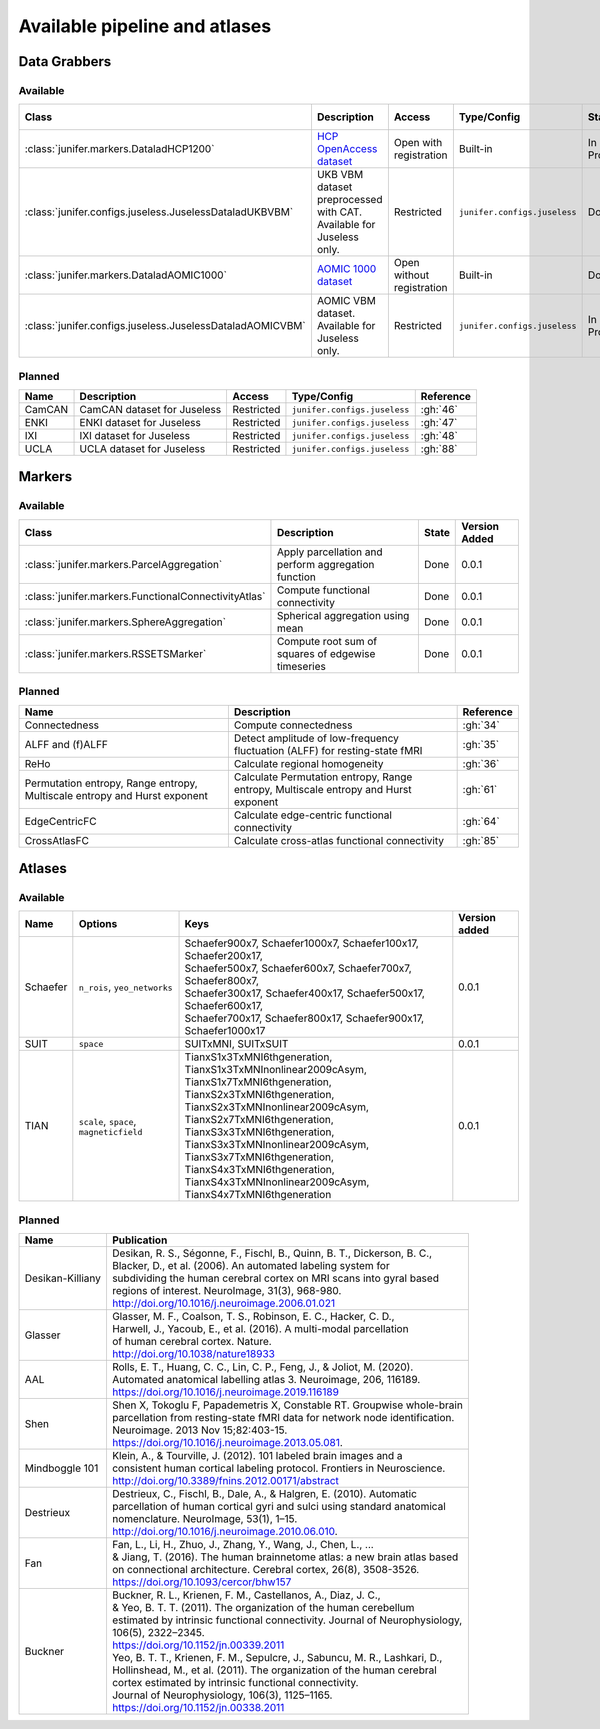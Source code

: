
Available pipeline and atlases
==============================


Data Grabbers
^^^^^^^^^^^^^

..
    Provide a list of the DataGrabbers that are implemented or planned.
    Access: Valid options are
        - Open
        - Open with registration
        - Restricted

    Type/config: this should mention weather the class is built-in in the
    core of junifer or needs to be imported from a specific configuration in
    the `junifer.configs` module.

    State: this should indicate the state of the dataset. Valid options are
    - Planned
    - In Progress
    - Done

    Version added: If the status is "Done", the Junifer version in which the
    dataset was added. Else, a link to the Github issue or pull request
    implementing the dataset. Links to github can be added by using the
    following syntax: :gh:`<issue number>`

Available
---------

.. list-table::
   :widths: auto
   :header-rows: 1

   * - Class
     - Description
     - Access
     - Type/Config
     - State
     - Version Added
   * - :class:`junifer.markers.DataladHCP1200`
     - `HCP OpenAccess dataset <https://github.com/datalad-datasets/human-connectome-project-openaccess>`_
     - Open with registration
     - Built-in
     - In Progress
     - :gh:`4`
   * - :class:`junifer.configs.juseless.JuselessDataladUKBVBM`
     - UKB VBM dataset preprocessed with CAT. Available for Juseless only.
     - Restricted
     - ``junifer.configs.juseless``
     - Done
     - 0.0.1
   * - :class:`junifer.markers.DataladAOMIC1000`
     - `AOMIC 1000 dataset <https://github.com/OpenNeuroDatasets/ds003097>`_
     - Open without registration
     - Built-in
     - Done
     - 0.0.1
   * - :class:`junifer.configs.juseless.JuselessDataladAOMICVBM`
     - AOMIC VBM dataset. Available for Juseless only.
     - Restricted
     - ``junifer.configs.juseless``
     - In Progress
     - :gh:`57`


Planned
-------

.. list-table::
   :widths: auto
   :header-rows: 1

   * - Name
     - Description
     - Access
     - Type/Config
     - Reference
   * - CamCAN
     - CamCAN dataset for Juseless
     - Restricted
     - ``junifer.configs.juseless``
     - :gh:`46`
   * - ENKI
     - ENKI dataset for Juseless
     - Restricted
     - ``junifer.configs.juseless``
     - :gh:`47`
   * - IXI
     - IXI dataset for Juseless
     - Restricted
     - ``junifer.configs.juseless``
     - :gh:`48`
   * - UCLA
     - UCLA dataset for Juseless
     - Restricted
     - ``junifer.configs.juseless``
     - :gh:`88`


Markers
^^^^^^^

..
    Provide a list of the Markers that are implemented or planned.

    State: this should indicate the state of the dataset. Valid options are
    - Planned
    - In Progress
    - Done

    Version added: If the status is "Done", the Junifer version in which the
    dataset was added. Else, a link to the Github issue or pull request
    implementing the dataset. Links to github can be added by using the
    following syntax: :gh:`<issue number>`

Available
---------

.. list-table::
   :widths: auto
   :header-rows: 1

   * - Class
     - Description
     - State
     - Version Added
   * - :class:`junifer.markers.ParcelAggregation`
     - Apply parcellation and perform aggregation function
     - Done
     - 0.0.1
   * - :class:`junifer.markers.FunctionalConnectivityAtlas`
     - Compute functional connectivity
     - Done
     - 0.0.1
   * - :class:`junifer.markers.SphereAggregation`
     - Spherical aggregation using mean
     - Done
     - 0.0.1
   * - :class:`junifer.markers.RSSETSMarker`
     - Compute root sum of squares of edgewise timeseries
     - Done
     - 0.0.1


Planned
-------

.. list-table::
   :widths: auto
   :header-rows: 1

   * - Name
     - Description
     - Reference
   * - Connectedness
     - Compute connectedness
     - :gh:`34`
   * - ALFF and (f)ALFF
     - Detect amplitude of low-frequency fluctuation (ALFF) for resting-state fMRI
     - :gh:`35`
   * - ReHo
     - Calculate regional homogeneity
     - :gh:`36`
   * - Permutation entropy, Range entropy, Multiscale entropy and Hurst exponent
     - Calculate Permutation entropy, Range entropy, Multiscale entropy and Hurst exponent
     - :gh:`61`
   * - EdgeCentricFC
     - Calculate edge-centric functional connectivity
     - :gh:`64`
   * - CrossAtlasFC
     - Calculate cross-atlas functional connectivity
     - :gh:`85`


Atlases
^^^^^^^

Available
---------

========  =================  =================================================================  =============
Name      Options            Keys                                                               Version added
========  =================  =================================================================  =============
Schaefer  ``n_rois``,        | Schaefer900x7, Schaefer1000x7, Schaefer100x17, Schaefer200x17,   0.0.1
          ``yeo_networks``   | Schaefer500x7, Schaefer600x7, Schaefer700x7, Schaefer800x7,
                             | Schaefer300x17, Schaefer400x17, Schaefer500x17, Schaefer600x17,
                             | Schaefer700x17, Schaefer800x17, Schaefer900x17, Schaefer1000x17
SUIT      ``space``          | SUITxMNI, SUITxSUIT                                              0.0.1
TIAN      ``scale``,         | TianxS1x3TxMNI6thgeneration, TianxS1x3TxMNInonlinear2009cAsym,
          ``space``,         | TianxS1x7TxMNI6thgeneration, TianxS2x3TxMNI6thgeneration,
          ``magneticfield``  | TianxS2x3TxMNInonlinear2009cAsym, TianxS2x7TxMNI6thgeneration,
                             | TianxS3x3TxMNI6thgeneration, TianxS3x3TxMNInonlinear2009cAsym,
                             | TianxS3x7TxMNI6thgeneration, TianxS4x3TxMNI6thgeneration,
                             | TianxS4x3TxMNInonlinear2009cAsym, TianxS4x7TxMNI6thgeneration    0.0.1
========  =================  =================================================================  =============


Planned
-------

=================  ==============================================================================
Name               Publication
=================  ==============================================================================
Desikan-Killiany   | Desikan, R. S., Ségonne, F., Fischl, B., Quinn, B. T., Dickerson, B. C.,
                   | Blacker, D., et al. (2006). An automated labeling system for
                   | subdividing the human cerebral cortex on MRI scans into gyral based
                   | regions of interest. NeuroImage, 31(3), 968-980.
                   | http://doi.org/10.1016/j.neuroimage.2006.01.021
Glasser            | Glasser, M. F., Coalson, T. S., Robinson, E. C., Hacker, C. D.,
                   | Harwell, J., Yacoub, E., et al. (2016). A multi-modal  parcellation
                   | of human cerebral cortex. Nature.
                   | http://doi.org/10.1038/nature18933
AAL                | Rolls, E. T., Huang, C. C., Lin, C. P., Feng, J., & Joliot, M. (2020).
                   | Automated anatomical labelling atlas 3. Neuroimage, 206, 116189.
                   | https://doi.org/10.1016/j.neuroimage.2019.116189
Shen               | Shen X, Tokoglu F, Papademetris X, Constable RT. Groupwise whole-brain
                   | parcellation from resting-state fMRI data for network node identification.
                   | Neuroimage. 2013 Nov 15;82:403-15.
                   | https://doi.org/10.1016/j.neuroimage.2013.05.081.
Mindboggle 101     | Klein, A., & Tourville, J. (2012). 101 labeled brain images and a
                   | consistent human cortical labeling protocol. Frontiers in Neuroscience.
                   | http://doi.org/10.3389/fnins.2012.00171/abstract
Destrieux          | Destrieux, C., Fischl, B., Dale, A., & Halgren, E. (2010). Automatic
                   | parcellation of human cortical gyri and sulci using standard anatomical
                   | nomenclature. NeuroImage, 53(1), 1–15.
                   | http://doi.org/10.1016/j.neuroimage.2010.06.010.
Fan                | Fan, L., Li, H., Zhuo, J., Zhang, Y., Wang, J., Chen, L., ...
                   | & Jiang, T. (2016). The human brainnetome atlas: a new brain atlas based
                   | on connectional architecture. Cerebral cortex, 26(8), 3508-3526.
                   | https://doi.org/10.1093/cercor/bhw157
Buckner            | Buckner, R. L., Krienen, F. M., Castellanos, A., Diaz, J. C.,
                   | & Yeo, B. T. T. (2011). The organization of the human cerebellum
                   | estimated by intrinsic functional connectivity. Journal of Neurophysiology,
                   | 106(5), 2322–2345.
                   | https://doi.org/10.1152/jn.00339.2011
                   | Yeo, B. T. T., Krienen, F. M., Sepulcre, J., Sabuncu, M. R., Lashkari, D.,
                   | Hollinshead, M., et al. (2011). The organization of the human cerebral
                   | cortex estimated by intrinsic functional connectivity.
                   | Journal of Neurophysiology, 106(3), 1125–1165.
                   | https://doi.org/10.1152/jn.00338.2011
=================  ==============================================================================

..
  helpful site for creating tables: https://rest-sphinx-memo.readthedocs.io/en/latest/ReST.html#tables
